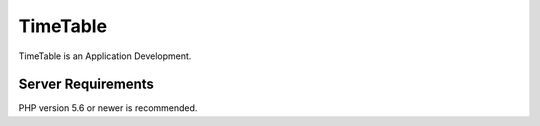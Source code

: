 ###################
TimeTable
###################
TimeTable is an Application Development.


*******************
Server Requirements
*******************
PHP version 5.6 or newer is recommended.
